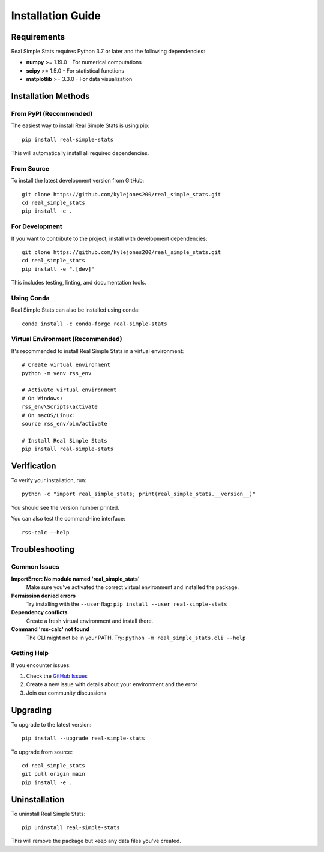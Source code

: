 Installation Guide
==================

Requirements
-----------

Real Simple Stats requires Python 3.7 or later and the following dependencies:

* **numpy** >= 1.19.0 - For numerical computations
* **scipy** >= 1.5.0 - For statistical functions
* **matplotlib** >= 3.3.0 - For data visualization

Installation Methods
-------------------

From PyPI (Recommended)
~~~~~~~~~~~~~~~~~~~~~~

The easiest way to install Real Simple Stats is using pip::

    pip install real-simple-stats

This will automatically install all required dependencies.

From Source
~~~~~~~~~~

To install the latest development version from GitHub::

    git clone https://github.com/kylejones200/real_simple_stats.git
    cd real_simple_stats
    pip install -e .

For Development
~~~~~~~~~~~~~~

If you want to contribute to the project, install with development dependencies::

    git clone https://github.com/kylejones200/real_simple_stats.git
    cd real_simple_stats
    pip install -e ".[dev]"

This includes testing, linting, and documentation tools.

Using Conda
~~~~~~~~~~

Real Simple Stats can also be installed using conda::

    conda install -c conda-forge real-simple-stats

Virtual Environment (Recommended)
~~~~~~~~~~~~~~~~~~~~~~~~~~~~~~~~

It's recommended to install Real Simple Stats in a virtual environment::

    # Create virtual environment
    python -m venv rss_env
    
    # Activate virtual environment
    # On Windows:
    rss_env\Scripts\activate
    # On macOS/Linux:
    source rss_env/bin/activate
    
    # Install Real Simple Stats
    pip install real-simple-stats

Verification
-----------

To verify your installation, run::

    python -c "import real_simple_stats; print(real_simple_stats.__version__)"

You should see the version number printed.

You can also test the command-line interface::

    rss-calc --help

Troubleshooting
--------------

Common Issues
~~~~~~~~~~~~

**ImportError: No module named 'real_simple_stats'**
    Make sure you've activated the correct virtual environment and installed the package.

**Permission denied errors**
    Try installing with the ``--user`` flag: ``pip install --user real-simple-stats``

**Dependency conflicts**
    Create a fresh virtual environment and install there.

**Command 'rss-calc' not found**
    The CLI might not be in your PATH. Try: ``python -m real_simple_stats.cli --help``

Getting Help
~~~~~~~~~~~

If you encounter issues:

1. Check the `GitHub Issues <https://github.com/kylejones200/real_simple_stats/issues>`_
2. Create a new issue with details about your environment and the error
3. Join our community discussions

Upgrading
--------

To upgrade to the latest version::

    pip install --upgrade real-simple-stats

To upgrade from source::

    cd real_simple_stats
    git pull origin main
    pip install -e .

Uninstallation
-------------

To uninstall Real Simple Stats::

    pip uninstall real-simple-stats

This will remove the package but keep any data files you've created.
